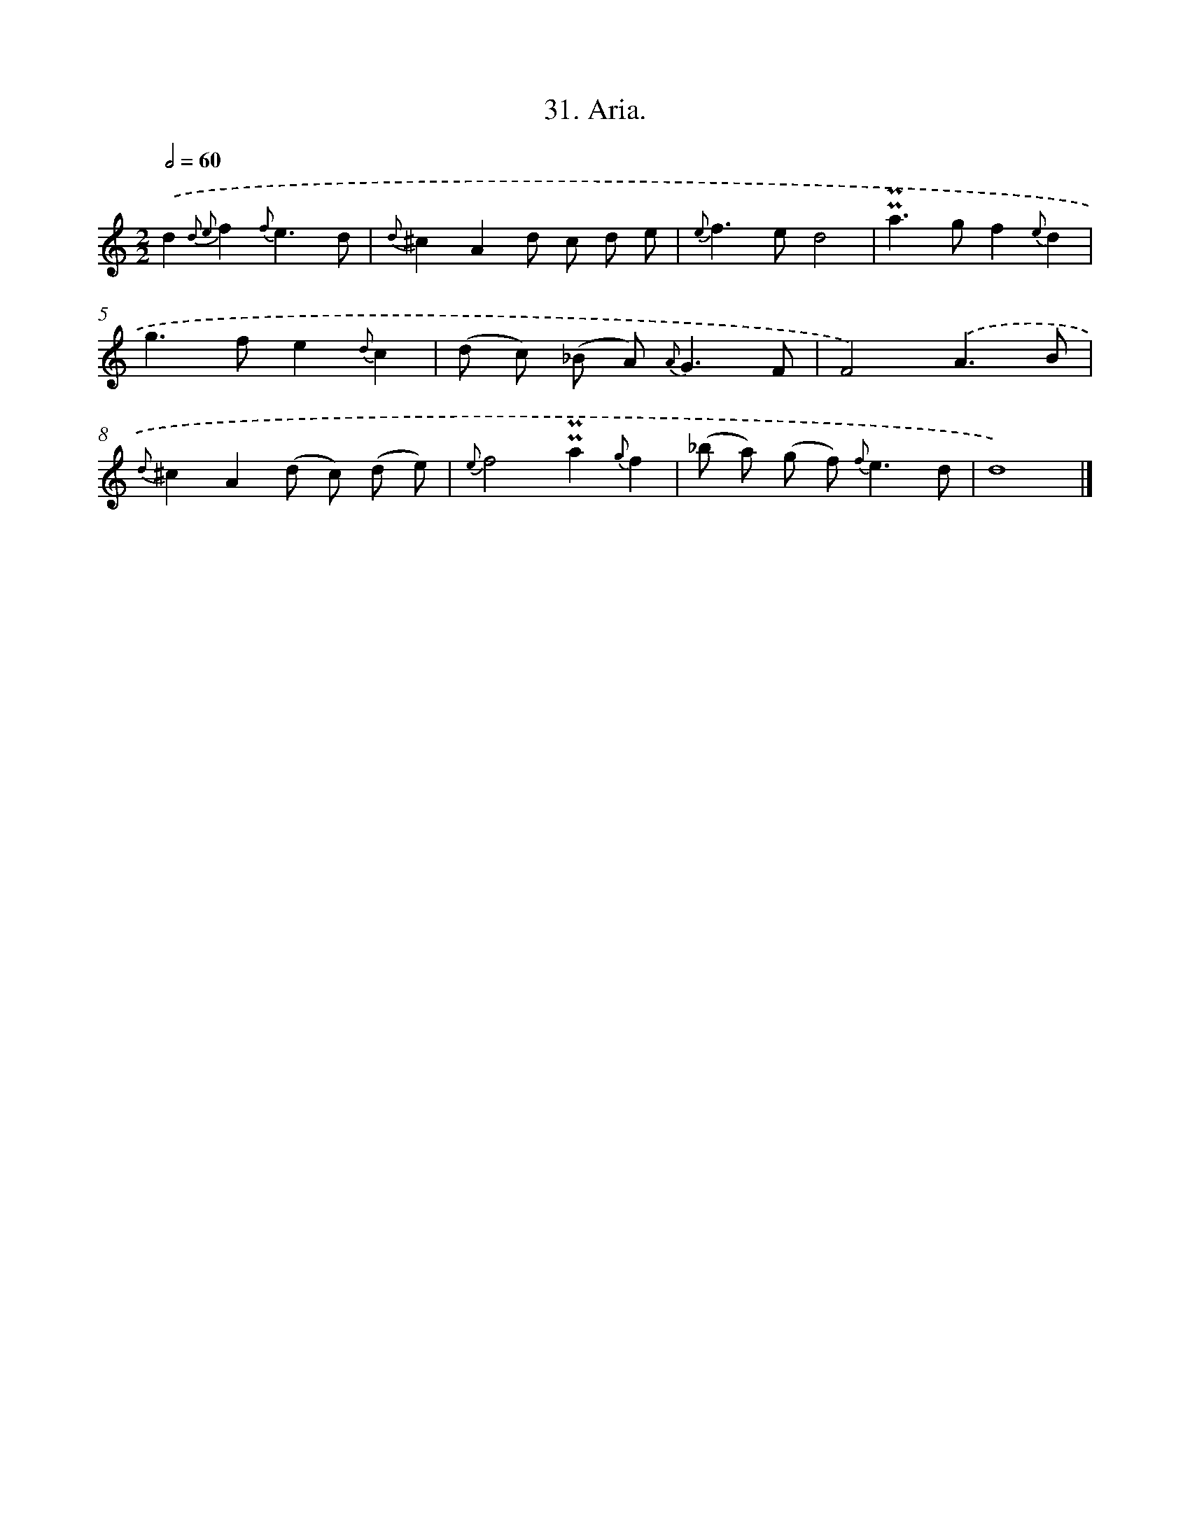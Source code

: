 X: 16550
T: 31. Aria.
%%abc-version 2.0
%%abcx-abcm2ps-target-version 5.9.1 (29 Sep 2008)
%%abc-creator hum2abc beta
%%abcx-conversion-date 2018/11/01 14:38:04
%%humdrum-veritas 2445289082
%%humdrum-veritas-data 2613346776
%%continueall 1
%%barnumbers 0
L: 1/8
M: 2/2
Q: 1/2=60
K: C clef=treble
.('d2{d2 e2}f2{f}e3d |
{d}^c2A2d c d e |
{e}f2>e2d4 |
!uppermordent!!uppermordent!a2>g2f2{e}d2 |
g2>f2e2{d}c2 |
(d c) (_B A2<) {A}G2F |
F4).('A3B |
{d}^c2A2(d c) (d e) |
{e}f4!uppermordent!!uppermordent!a2{g}f2 |
(_b a) (g f2<) {f}e2d |
d8) |]
